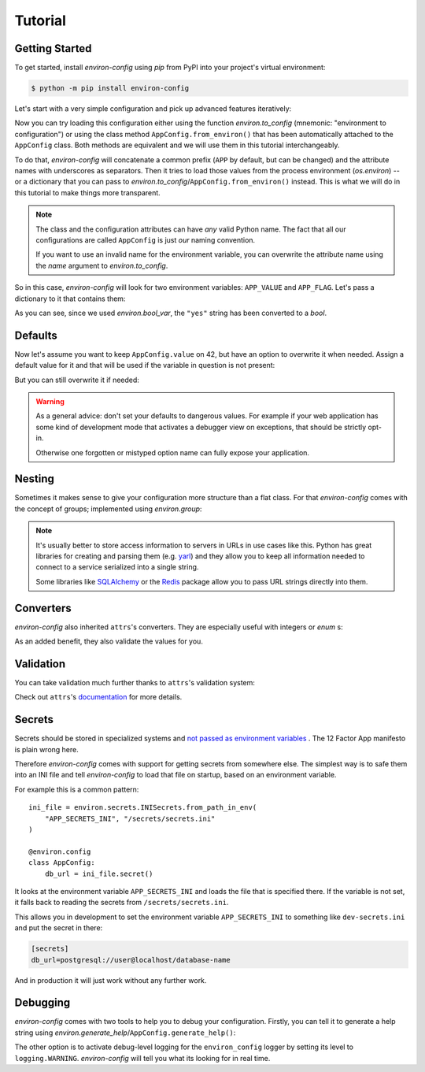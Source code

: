 Tutorial
========


Getting Started
---------------

To get started, install *environ-config* using *pip* from PyPI into your project's virtual environment:

.. code:: shell

   $ python -m pip install environ-config


Let's start with a very simple configuration and pick up advanced features iteratively:

.. doctest::

   >>> import environ
   >>> @environ.config
   ... class AppConfig:
   ...     value = environ.var(help="This is a value.")
   ...     flag = environ.bool_var(help="This is a boolean flag.")

Now you can try loading this configuration either using the function `environ.to_config` (mnemonic: "environment to configuration") or using the class method ``AppConfig.from_environ()`` that has been automatically attached to the ``AppConfig`` class.
Both methods are equivalent and we will use them in this tutorial interchangeably.

To do that, *environ-config* will concatenate a common prefix (``APP`` by default, but can be changed) and the attribute names with underscores as separators.
Then it tries to load those values from the process environment (`os.environ`) -- or a dictionary that you can pass to `environ.to_config`/``AppConfig.from_environ()`` instead.
This is what we will do in this tutorial to make things more transparent.

.. note::

   The class and the configuration attributes can have *any* valid Python name.
   The fact that all our configurations are called ``AppConfig`` is just *our* naming convention.

   If you want to use an invalid name for the environment variable, you can overwrite the attribute name using the *name* argument to `environ.to_config`.

So in this case, *environ-config* will look for two environment variables: ``APP_VALUE`` and ``APP_FLAG``.
Let's pass a dictionary to it that contains them:

.. doctest::

   >>> AppConfig.from_environ(environ={
   ...     "APP_VALUE": "42",
   ...     "APP_FLAG": "yes",
   ... })
   AppConfig(value='42', flag=True)

As you can see, since we used `environ.bool_var`, the ``"yes"`` string has been converted to a `bool`.


Defaults
--------

Now let's assume you want to keep ``AppConfig.value`` on 42, but have an option to overwrite it when needed.
Assign a default value for it and that will be used if the variable in question is not present:

.. doctest::

   >>> @environ.config
   ... class AppConfig:
   ...     value = environ.var(default="42")
   ...     flag = environ.bool_var()
   >>> environ.to_config(AppConfig, environ={
   ...     "APP_FLAG": "yes",
   ... })
   AppConfig(value='42', flag=True)

But you can still overwrite it if needed:

.. doctest::

   >>> environ.to_config(AppConfig, environ={
   ...     "APP_VALUE": "23",
   ...     "APP_FLAG": "yes",
   ... })
   AppConfig(value='23', flag=True)


.. warning::

   As a general advice: don't set your defaults to dangerous values.
   For example if your web application has some kind of development mode that activates a debugger view on exceptions, that should be strictly opt-in.

   Otherwise one forgotten or mistyped option name can fully expose your application.


Nesting
-------

Sometimes it makes sense to give your configuration more structure than a flat class.
For that *environ-config* comes with the concept of groups; implemented using `environ.group`:

.. doctest::

   >>> @environ.config
   ... class AppConfig:
   ...     @environ.config
   ...     class SomeService:
   ...         host = environ.var()
   ...         port = environ.var()
   ...     svc = environ.group(SomeService)
   >>> AppConfig.from_environ(environ={
   ...     "APP_SVC_HOST": "localhost",
   ...     "APP_SVC_PORT": "5555",
   ... })
   AppConfig(svc=AppConfig.SomeService(host='localhost', port='5555'))

.. note::

   It's usually better to store access information to servers in URLs in use cases like this.
   Python has great libraries for creating and parsing them (e.g. `yarl <https://yarl.readthedocs.io/>`_) and they allow you to keep all information needed to connect to a service serialized into a single string.

   Some libraries like `SQLAlchemy <https://www.sqlalchemy.org>`_ or the `Redis <https://redis-py.readthedocs.io/>`_ package allow you to pass URL strings directly into them.


Converters
----------

*environ-config* also inherited ``attrs``'s converters.
They are especially useful with integers or `enum` s:

.. doctest::

   >>> import enum
   >>> class Env(enum.Enum):
   ...     PROD = "prod"
   ...     DEV = "DEV"
   ...     STAGING = "staging"
   >>> @environ.config
   ... class AppConfig:
   ...     port = environ.var(converter=int)
   ...     env = environ.var(converter=Env)
   >>> environ.to_config(AppConfig, environ={
   ...     "APP_PORT": "8080",
   ...     "APP_ENV": "prod",
   ... })
   AppConfig(port=8080, env=<Env.PROD: 'prod'>)

As an added benefit, they also validate the values for you.


Validation
----------

You can take validation much further thanks to ``attrs``'s validation system:


.. doctest::

   >>> from pathlib import Path
   >>> @environ.config
   ... class AppConfig:
   ...     path = environ.var(converter=Path)
   ...     @path.validator
   ...     def _ensure_path_exists(self, var, path):
   ...         if not path.exists():
   ...             raise ValueError("Path not found.")
   >>> AppConfig.from_environ(environ={"APP_PATH": "pyproject.toml"})
   AppConfig(path=PosixPath('pyproject.toml'))
   >>> AppConfig.from_environ(environ={"APP_PATH": "foo"})
   Traceback (most recent call last):
      ...
   ValueError: Path not found.

Check out ``attrs``'s `documentation <https://www.attrs.org/en/stable/init.html#validators>`_ for more details.


Secrets
-------

Secrets should be stored in specialized systems and `not passed as environment variables <https://diogomonica.com/2017/03/27/why-you-shouldnt-use-env-variables-for-secret-data/>`_ .
The 12 Factor App manifesto is plain wrong here.

Therefore *environ-config* comes with support for getting secrets from somewhere else.
The simplest way is to safe them into an INI file and tell *environ-config* to load that file on startup, based on an environment variable.

For example this is a common pattern::

   ini_file = environ.secrets.INISecrets.from_path_in_env(
       "APP_SECRETS_INI", "/secrets/secrets.ini"
   )

   @environ.config
   class AppConfig:
       db_url = ini_file.secret()

It looks at the environment variable ``APP_SECRETS_INI`` and loads the file that is specified there.
If the variable is not set, it falls back to reading the secrets from ``/secrets/secrets.ini``.

This allows you in development to set the environment variable ``APP_SECRETS_INI`` to something like ``dev-secrets.ini`` and put the secret in there:

.. code:: ini

   [secrets]
   db_url=postgresql://user@localhost/database-name

And in production it will just work without any further work.


Debugging
---------

*environ-config* comes with two tools to help you to debug your configuration.
Firstly, you can tell it to generate a help string using `environ.generate_help`/``AppConfig.generate_help()``:


.. doctest::

  >>> import environ
  >>> @environ.config(prefix="APP")
  ... class AppConfig:
  ...     @environ.config
  ...     class SubConfig:
  ...         sit = environ.var(help="Another example message.")
  ...         amet = environ.var()
  ...     lorem = environ.var('ipsum')
  ...     dolor = environ.bool_var(True, help="An example message.")
  ...     subconfig = environ.group(SubConfig)
  ...
  >>> print(environ.generate_help(AppConfig))
  APP_LOREM (Optional)
  APP_DOLOR (Optional): An example message.
  APP_SUBCONFIG_SIT (Required): Another example message.
  APP_SUBCONFIG_AMET (Required)
  >>> print(environ.generate_help(AppConfig, display_defaults=True))
  APP_LOREM (Optional, Default=ipsum)
  APP_DOLOR (Optional, Default=True): An example message.
  APP_SUBCONFIG_SIT (Required): Another example message.
  APP_SUBCONFIG_AMET (Required)

The other option is to activate debug-level logging for the ``environ_config`` logger by setting its level to ``logging.WARNING``.
*environ-config* will tell you what its looking for in real time.
